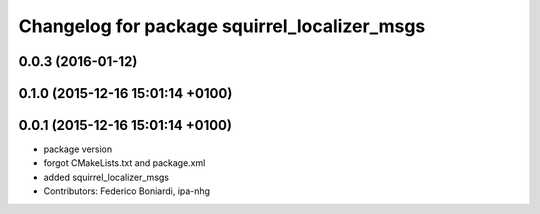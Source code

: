 ^^^^^^^^^^^^^^^^^^^^^^^^^^^^^^^^^^^^^^^^^^^^^
Changelog for package squirrel_localizer_msgs
^^^^^^^^^^^^^^^^^^^^^^^^^^^^^^^^^^^^^^^^^^^^^

0.0.3 (2016-01-12)
------------------

0.1.0 (2015-12-16 15:01:14 +0100)
---------------------------------

0.0.1 (2015-12-16 15:01:14 +0100)
---------------------------------
* package version
* forgot CMakeLists.txt and package.xml
* added squirrel_localizer_msgs
* Contributors: Federico Boniardi, ipa-nhg
